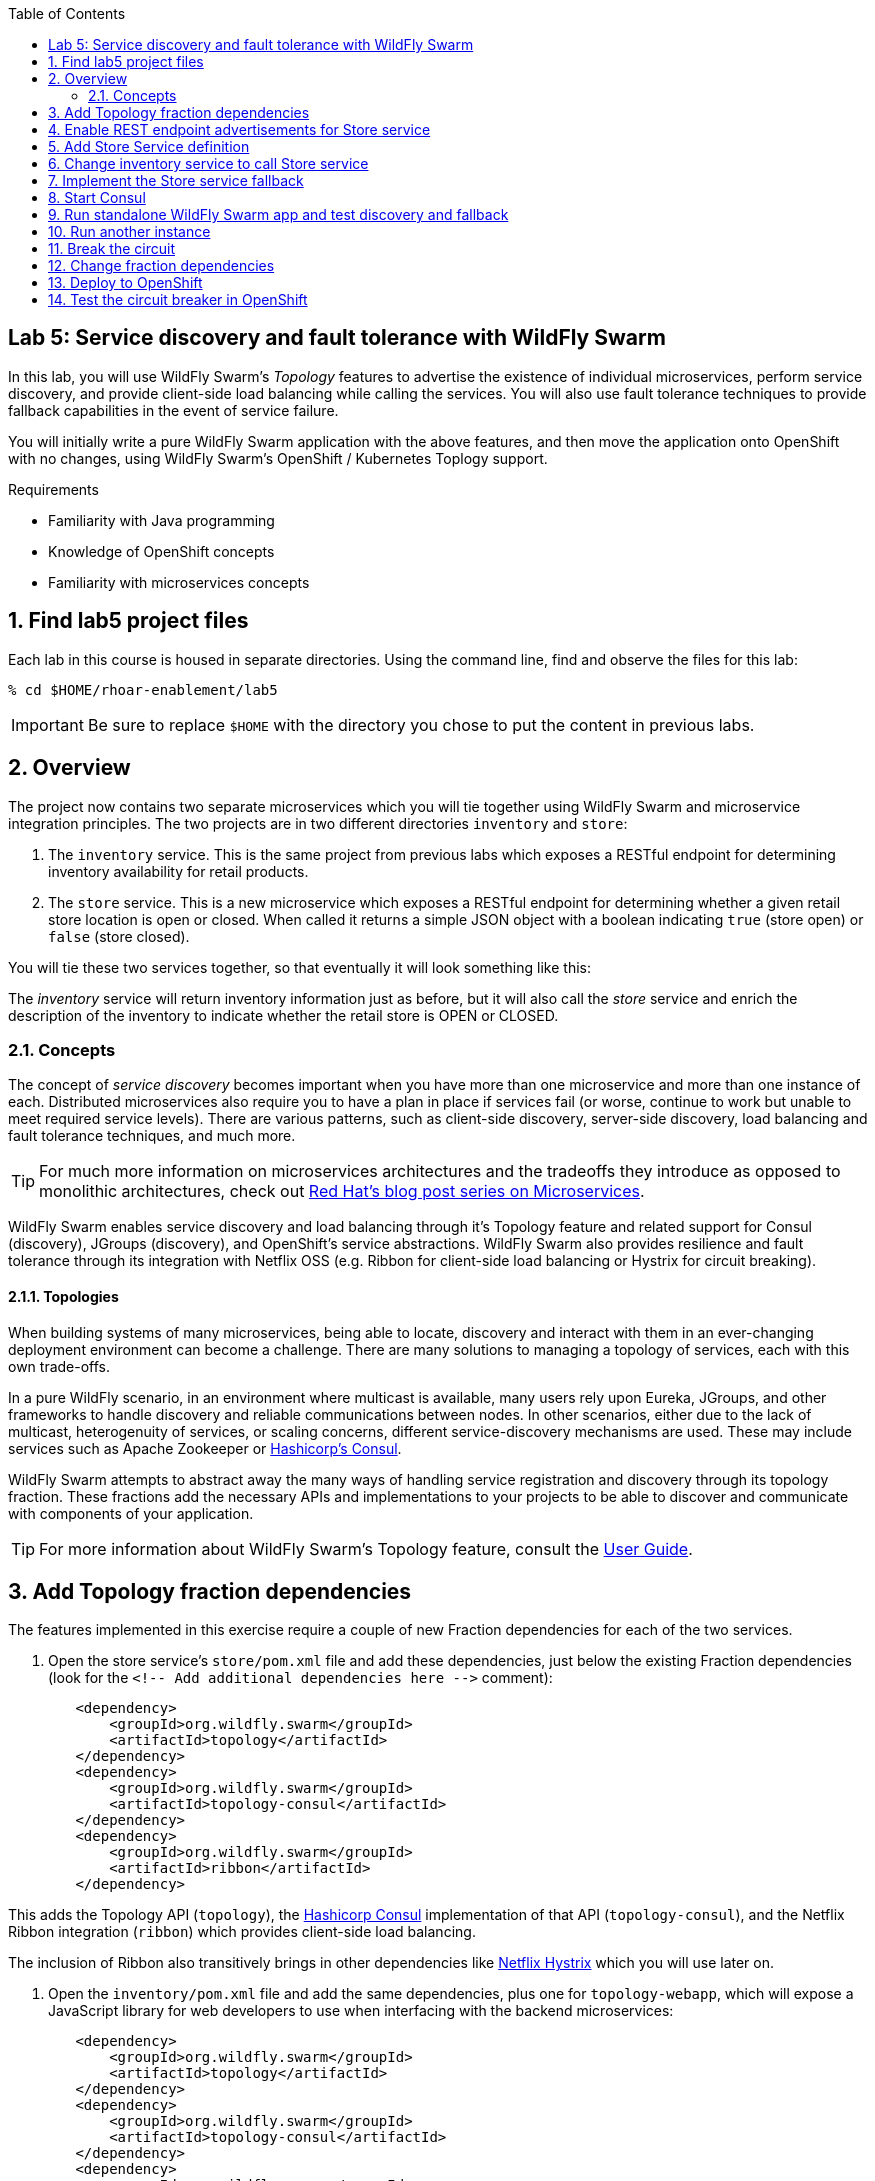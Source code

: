 :noaudio:
:scrollbar:
:data-uri:
:toc2:

== Lab 5: Service discovery and fault tolerance with WildFly Swarm

In this lab, you will use WildFly Swarm's _Topology_ features to advertise the existence of individual microservices,
perform service discovery, and provide client-side load balancing while calling the services. You will also use
fault tolerance techniques to provide fallback capabilities in the event of service failure.

You will initially write a pure WildFly Swarm application with the above features, and then move the application
onto OpenShift with no changes, using WildFly Swarm's OpenShift / Kubernetes Toplogy support.

.Requirements

* Familiarity with Java programming
* Knowledge of OpenShift concepts
* Familiarity with microservices concepts

:numbered:

== Find lab5 project files

Each lab in this course is housed in separate directories. Using the command line, find and observe
the files for this lab:

    % cd $HOME/rhoar-enablement/lab5

IMPORTANT: Be sure to replace `$HOME` with the directory you chose to put the content in previous labs.

== Overview

The project now contains two separate microservices which you will tie together using WildFly Swarm and microservice
integration principles. The two projects are in two different directories `inventory` and `store`:

. The `inventory` service. This is the same project from previous labs which exposes a RESTful endpoint for determining
inventory availability for retail products.
. The `store` service. This is a new microservice which exposes a RESTful endpoint for determining whether a given
retail store location is open or closed. When called it returns a simple JSON object with a boolean indicating
`true` (store open) or `false` (store closed).

You will tie these two services together, so that eventually it will look something like this:

The _inventory_ service will return inventory information just as before, but it will also call the _store_
service and enrich the description of the inventory to indicate whether the retail store is OPEN or CLOSED.

=== Concepts

The concept of _service discovery_ becomes important when you have more than one microservice and more than one
instance of each. Distributed microservices also require you to have a plan in place if services fail (or worse, continue to
work but unable to meet required service levels). There are various patterns, such as client-side discovery,
server-side discovery, load balancing and fault tolerance techniques, and much more.

TIP: For much more information on microservices architectures and the tradeoffs they introduce as opposed to
monolithic architectures, check out https://developers.redhat.com/blog/tag/microservices/[Red Hat's blog post series on Microservices].

WildFly Swarm enables service discovery and load balancing through it's Topology feature and related support for
Consul (discovery), JGroups (discovery), and OpenShift's service abstractions. WildFly Swarm also provides resilience and fault tolerance through its
integration with Netflix OSS (e.g. Ribbon for client-side load balancing or Hystrix for circuit breaking).

==== Topologies

When building systems of many microservices, being able to locate, discovery and interact with them in an
ever-changing deployment environment can become a challenge. There are many solutions to managing a topology of
services, each with this own trade-offs.

In a pure WildFly scenario, in an environment where multicast is available, many users rely upon Eureka,
JGroups, and other frameworks to handle discovery and reliable communications between nodes. In other scenarios,
either due to the lack of multicast, heterogenuity of services, or scaling concerns, different service-discovery
mechanisms are used. These may include services such as Apache Zookeeper or https://www.consul.io/[Hashicorp’s Consul].

WildFly Swarm attempts to abstract away the many ways of handling service registration and discovery through its
topology fraction. These fractions add the necessary APIs and implementations to your projects to be able to
discover and communicate with components of your application.

TIP: For more information about WildFly Swarm's Topology feature, consult the https://wildfly-swarm.gitbooks.io/wildfly-swarm-users-guide/content/v/2017.7.0/advanced/topology.html[User Guide].

== Add Topology fraction dependencies

The features implemented in this exercise require a couple of new Fraction dependencies for each of the two services.

. Open the store service's `store/pom.xml` file and add these dependencies, just below the existing Fraction
dependencies (look for the `<!-- Add additional dependencies here -\->` comment):

[source, xml]
        <dependency>
            <groupId>org.wildfly.swarm</groupId>
            <artifactId>topology</artifactId>
        </dependency>
        <dependency>
            <groupId>org.wildfly.swarm</groupId>
            <artifactId>topology-consul</artifactId>
        </dependency>
        <dependency>
            <groupId>org.wildfly.swarm</groupId>
            <artifactId>ribbon</artifactId>
        </dependency>

This adds the Topology API (`topology`), the https://www.consul.io/[Hashicorp Consul] implementation of that API (`topology-consul`),
and the Netflix Ribbon integration (`ribbon`) which provides client-side load balancing.

The inclusion of Ribbon also transitively brings in other dependencies like https://github.com/Netflix/Hystrix[Netflix Hystrix] which you will use
 later on.

. Open the `inventory/pom.xml` file and add the same dependencies, plus one for `topology-webapp`, which will expose a
JavaScript library for web developers to use when interfacing with the backend microservices:

[source, xml]
        <dependency>
            <groupId>org.wildfly.swarm</groupId>
            <artifactId>topology</artifactId>
        </dependency>
        <dependency>
            <groupId>org.wildfly.swarm</groupId>
            <artifactId>topology-consul</artifactId>
        </dependency>
        <dependency>
            <groupId>org.wildfly.swarm</groupId>
            <artifactId>ribbon</artifactId>
        </dependency>
        <dependency>
            <groupId>org.wildfly.swarm</groupId>
            <artifactId>topology-webapp</artifactId>
        </dependency>

. Save both files

== Enable REST endpoint advertisements for Store service

In order to be discoverable, a service must declare itself as such. With WildFly Swarm, you can https://wildfly-swarm.gitbooks.io/wildfly-swarm-users-guide/content/v/2017.7.0/advanced/topology.html[do so programmatically]
in a custom `main()` method, or you can do so declaratively using the `@org.wildfly.swarm.topology.Advertise` annotation.

. Open the `store/src/main/java/com/redhat/coolstore/rest/StoreEndpoint.java` file, and add the class-level annotation so that the
top of the class definition looks like:

[source, java]
  @Advertise("store")
  @Path("/store")
  public class StoreEndpoint {

Notice the name used "store". This will be referenced later on and corresponds to the load-balanced name of the service that
can be referenced by Ribbon/Consul clients to discover and load-balance across multiple instances of this service.

. Don't forget to add the necessary `import org.wildfly.swarm.topology.Advertise;` directive!

. Save the file

== Add Store Service definition

The _inventory_ service must be taught how to find and communicate with our new _store_ service.

. Create a new file `inventory/src/main/java/com/redhat/coolstore/service/StoreService.java` which will define how
to find it, how to call it, and what to do when it's not working:

[source, java]
----
package com.redhat.coolstore.service;

import com.netflix.ribbon.Ribbon;
import com.netflix.ribbon.RibbonRequest;
import com.netflix.ribbon.proxy.annotation.*;
import io.netty.buffer.ByteBuf;

@ResourceGroup( name="store" )
public interface StoreService {

    StoreService INSTANCE = Ribbon.from(StoreService.class);

    @TemplateName("storeClosed")
    @Http(
            method = Http.HttpMethod.GET,
            uri = "/api/store/{location}"
    )
    @Hystrix(
            fallbackHandler = StoreServiceFallback.class
    )
    RibbonRequest<ByteBuf> storeClosed(@Var("location") String location);

}
----

. `@ResourceGroup(name="store")` defines how to find the service
. `Ribbon.from()` fetches a load balanced instance of the service for calling later on
. `@Http` defines the API endpoint and template for use when calling the service
. `@Hystrix` defines what to do when the service is unavailable (the _fallback_ behavior). You may get an error in your IDE
since you've not defined the `StoreServiceFallback.class` yet.
. Finally, the Java API for calling the service is declared.

TIP: Notice the use of Ribbon-specific and `io.netty` classes. These implement load balancing and
asynchronous event-driven calling of APIs. For more information on how asynchronous method calls
work with Ribbon, check out https://github.com/Netflix/ribbon/wiki/Features[the docs].

== Change inventory service to call Store service

In earlier exercises, the inventory service simply fetched a row from a database and returned a JSON object
representing that row. As this exercise involves service discovery, we have introduced a new service and need
to modify the _inventory_ service to call it. We will do so using an asynchronous call which returns a
_Future_ object. When this object _completes_, results will be returned to the original caller.

Asynchronous event-driven calls combined with high performance non-blocking I/O (through Netty) result in high
performance applications that can handle significant loads without loss of service.

. Open the `inventory/src/main/java/com/redhat/coolstore/rest/InventoryEndpoint.java` file

. Change the implemention to the below:

[source, java]
----
package com.redhat.coolstore.rest;

import javax.enterprise.context.RequestScoped;
import javax.inject.Inject;
import javax.ws.rs.GET;
import javax.ws.rs.Path;
import javax.ws.rs.PathParam;
import javax.ws.rs.Produces;
import javax.ws.rs.container.AsyncResponse;
import javax.ws.rs.container.Suspended;
import javax.ws.rs.core.Context;
import javax.ws.rs.core.MediaType;
import javax.ws.rs.core.UriInfo;

import com.fasterxml.jackson.core.JsonFactory;
import com.fasterxml.jackson.core.JsonParser;
import com.fasterxml.jackson.databind.ObjectMapper;
import com.fasterxml.jackson.databind.ObjectReader;
import com.redhat.coolstore.model.Inventory;
import com.redhat.coolstore.model.Store;
import com.redhat.coolstore.service.InventoryService;
import com.redhat.coolstore.service.StoreService;
import io.netty.buffer.ByteBufInputStream;
import org.wildfly.swarm.topology.Advertise;

import java.io.IOException;

@RequestScoped
@Advertise("inventory")
@Path("/inventory")
public class InventoryEndpoint {

    private final StoreService storeService;

    @Context
    private UriInfo uriInfo;


    @Inject
    private InventoryService inventoryService;

    public InventoryEndpoint() {
        this.storeService = StoreService.INSTANCE;
    }

    @GET
    @Path("/{itemId}")
    @Produces(MediaType.APPLICATION_JSON)
    public void getAvailability(@PathParam("itemId") String itemId,
                                @Suspended AsyncResponse asyncResponse) {
        Inventory i = inventoryService.getInventory(itemId);

        storeService.storeClosed(i.getLocation()).toObservable().subscribe(
                (result) -> {
                    try {
                        ObjectMapper mapper = new ObjectMapper();
                        ObjectReader reader = mapper.reader();
                        JsonFactory factory = new JsonFactory();
                        JsonParser parser = factory.createParser(new ByteBufInputStream(result));
                        Store store = reader.readValue(parser, Store.class);
                        Boolean isOpen = store.isOpen();
                        String storeAddress = store.getAddress();

                        i.setLocation(i.getLocation() + " [STORE IS " + (isOpen ? "OPEN" : "CLOSED") +
                                " store:" + storeAddress + "]");
                        asyncResponse.resume(i);
                    } catch (IOException e) {
                        System.err.println("ERROR: " + e.getLocalizedMessage());
                        asyncResponse.resume(e);
                    }
                },
                (err) -> {
                    System.err.println("ERROR: " + err.getLocalizedMessage());
                    asyncResponse.resume(err);
                });
    }
}
----

. The `@Advertise` annotation causes the service to be advertised via Ribbon/Consul.
. In the `getAvailability()` method, we first get the inventory item from the database as before.
. Next, the `storesClosed()` API is called to determine whether the store holding the inventory is open or closed.
. This is method call goes through Ribbon to call the other service (the _store_ service) through an asynchronous invocation (using the _Observable_ pattern and JAX-RS's http://docs.oracle.com/javaee/7/api/javax/ws/rs/container/AsyncResponse.html[AsyncResponse] API.
. If the call is successful, the `(result)` function is called, which parses the result and adds STORE IS OPEN / STORE IS CLOSED messaging to the inventory object.
. If the call fails, then through the use of Hystrix, the fallback mechanism is called which you will define next.

TIP: For more information on high performance application design and Java, see the https://dzone.com/articles/javautilconcurrentfuture[DZone article on Java Futures].

== Implement the Store service fallback

In the https://martinfowler.com/bliki/CircuitBreaker.html[Circuit Breaker] pattern, services which are failing or have failed can
be _short-circuited_, allowing the service time to recover before being accessed. During that time, the circuit is said to be _open_
and any calls to it are short-circuited to the _fallback_ mechanism. Define the fallback for this lab:

. Create a new file `inventory/src/main/java/com/redhat/coolstore/service/StoreServiceFallback.java` with the fallback logic:

[source, java]
----
package com.redhat.coolstore.service;

import com.fasterxml.jackson.databind.ObjectMapper;
import com.fasterxml.jackson.databind.ObjectWriter;
import com.netflix.hystrix.HystrixInvokableInfo;
import com.netflix.ribbon.hystrix.FallbackHandler;
import com.redhat.coolstore.model.Store;
import io.netty.buffer.ByteBuf;
import io.netty.buffer.ByteBufOutputStream;
import io.netty.buffer.UnpooledByteBufAllocator;
import rx.Observable;

import java.io.IOException;
import java.util.Map;

public class StoreServiceFallback implements FallbackHandler<ByteBuf> {
    @Override
    public Observable getFallback(HystrixInvokableInfo<?> hystrixInvokableInfo, Map<String, Object>  requestProps) {

        String location = (String)requestProps.get("location");

        Store fallbackStore = new Store(location, false, "FALLBACK");

        ObjectMapper mapper = new ObjectMapper();
        ObjectWriter writer = mapper.writer();
        ByteBuf byteBuf = UnpooledByteBufAllocator.DEFAULT.buffer();
        ByteBufOutputStream bos = new ByteBufOutputStream(byteBuf);
        try {
            writer.writeValue(bos, fallbackStore);
        } catch (IOException e) {
            e.printStackTrace();
        }
        return Observable.just(byteBuf);
    }
}
----

This simple fallback will generate a valid response as though the call to the Store service worked, but it will always
indicate that the store is closed. This will allow normal application behavior, and not require any special error handling
in the application making the call to our services.

With the services defined and fallbacks in place, it's time to test out our new app!

== Start Consul

Microservices need a way to register and discover other microservices, For this exercise, you will run a
pure WildFly Swarm application, using Consul as our service discovery / service registry. When
our microservices start up, they will register themselves under a name in Consul. When microservices need
to contact other microservices, they will use Consol to look up (and Ribbon to load balance across instances).

. Open a terminal window and start the Consul server using a container image available from Docker Hub:

[source, bash]
% docker run -p 8500:8500 consul

This will execute the Consul server and expose its port 8500 to other applications. You should see success messages and no errors.

----
==> Starting Consul agent...
==> Consul agent running!
           Version: 'v0.9.0'
           Node ID: '871ac49a-6b2e-06c3-8dcb-0732e16a9e22'
         Node name: '384db51e1cd7'
        Datacenter: 'dc1'
            Server: true (bootstrap: false)
       Client Addr: 0.0.0.0 (HTTP: 8500, HTTPS: -1, DNS: 8600)
      Cluster Addr: 127.0.0.1 (LAN: 8301, WAN: 8302)
    Gossip encrypt: false, RPC-TLS: false, TLS-Incoming: false
----

== Run standalone WildFly Swarm app and test discovery and fallback

. Open another terminal window and run the store service. Note that you must bind to a real IP address for discovery purposes,
so make note of the use of `swarm.bind.address`.

[source, bash]
----
% cd store; mvn clean wildfly-swarm:run -Dswarm.bind.address=127.0.0.1
----

. You should see the Store service come up and register itself with Consul/Ribbon:
----
2017-08-01 17:34:21,671 INFO  [org.wildfly.swarm.topology.consul.runtime.Advertiser] (MSC service thread 1-4) Registered service store:127.0.0.1:8080
----

. You should also see output from Consul, such as:
----
    2017/08/01 21:34:21 [DEBUG] agent: Check 'service:store:127.0.0.1:8080' in sync
    2017/08/01 21:34:21 [DEBUG] http: Request GET /v1/catalog/services?wait=60s&index=5 (1.19100631s) from=172.17.0.1:58790
    2017/08/01 21:34:21 [DEBUG] http: Request GET /v1/health/service/consul?passing=true&wait=5s&index=6 (2.186564138s) from=172.17.0.1:58788
    2017/08/01 21:34:21 [DEBUG] agent: Node info in sync
    2017/08/01 21:34:21 [DEBUG] http: Request PUT /v1/agent/service/register (3.515784ms) from=172.17.0.1:58794
    2017/08/01 21:34:21 [DEBUG] agent: Service 'store:127.0.0.1:8080' in sync
----

. Quickly test the store endpoint to ensure it is working:

[source, bash]
% curl http://localhost:8080/api/store/raleigh
{"location":"raleigh","open":false,"address":" === STORE INSTANCE:4030 === "}

Due to the logic in the `StoreEndpoint` class, any store named `Raleigh` (or `raleigh` or `RaLeIgH`) will be deemed
`CLOSED` (`"open":false` in the output). All other stores are `OPEN`. What's up with Raleigh??

Also note the IP address and endpoint information is included in the address of the store (in this case a random number
generated once per store). We will use this in the next section to observe changing addresses when load balancing.

. Open another terminal window and run the inventory service:

[source, bash]
$ cd inventory; mvn clean wildfly-swarm:run -Dswarm.bind.address=127.0.0.1 -Dswarm.port.offset=1

Notice the use of `swarm.port.offset`. Since the _store_ service is already running on port `8080`, we must tell Swarm
to move all ports, so that using an offset of `1` means that our _inventory_ service will be accessible on port `8081`. Test it out:

[source, bash]
% curl http://localhost:8081/api/inventory/329299
{"itemId":"329299","location":"Raleigh [STORE IS CLOSED inventory:http://localhost:8081/api/ store:http://127.0.0.1/api/store/Raleigh,10.16.196.131]","quantity":736,"link":"http://maps.google.com/?q=Raleigh"}

Now test it again for a different product in _Tokyo_:

[source, bash]
% curl http://localhost:8081/api/inventory/444436
{"itemId":"329299","location":"Raleigh [STORE IS CLOSED store: === STORE INSTANCE:7168 === ]","quantity":736,"link":"http://maps.google.com/?q=Raleigh"}

Indeed, only Raleigh is closed. Notice the store instance ID (`7168` in this example) is the same, indicating the inventory
service is using our single instance of the store service.

== Run another instance

To test the load balancing capabilities of WildFly Swarm, open yet another terminal window and run a second copy of the _store_ runtime
using a port offset of `2` (so that the service ends up running on port `8082`):

[source, bash]
% cd store; mvn wildfly-swarm:run -Dswarm.bind.address=127.0.0.1 -Dswarm.port.offset=2

After this command is run, we'll have the following services running:


|===
|Service|Port

|Consul
|8500

|Store instance 1
|8080
|Store instance 2
|8082
|Inventory
|8081

|===

TIP: Consul also includes a built-in web console for visualizing the various services that can be discovered. Visit
`http://localhost:8500` in your browser to see the console: image:images/consul.png[]


. Repeatedly call the Inventory service, and observe the load balancing by seeing that the `STORE INSTANCE` of the store service is different across invocations:

[source, bash]
% for i in 1 2 3 4 5 ; do curl http://localhost:8081/api/inventory/329299 ; echo ; done
  {"itemId":"329299","location":"Raleigh [STORE IS CLOSED store: === STORE INSTANCE:7168 === ]","quantity":736,"link":"http://maps.google.com/?q=Raleigh"}
  {"itemId":"329299","location":"Raleigh [STORE IS CLOSED store: === STORE INSTANCE:5487 === ]","quantity":736,"link":"http://maps.google.com/?q=Raleigh"}
  {"itemId":"329299","location":"Raleigh [STORE IS CLOSED store: === STORE INSTANCE:7168 === ]","quantity":736,"link":"http://maps.google.com/?q=Raleigh"}
  {"itemId":"329299","location":"Raleigh [STORE IS CLOSED store: === STORE INSTANCE:5487 === ]","quantity":736,"link":"http://maps.google.com/?q=Raleigh"}
  {"itemId":"329299","location":"Raleigh [STORE IS CLOSED store: === STORE INSTANCE:7168 === ]","quantity":736,"link":"http://maps.google.com/?q=Raleigh"}

== Break the circuit

To test the circuit breaking capability, carefully stop both instances of the _store_ service (press CTRL-C in the terminals
in which they run).

Once they both stop, re-attempt to access the _inventory_ service. Because the _store_ service has failed, the fallback mechanism will
kick in and you should see this in the message returned:

[source, bash]
% curl http://localhost:8081/api/inventory/444436
{"itemId":"444436","location":"Tokyo [STORE IS CLOSED store:FALLBACK]","quantity":230,"link":"http://maps.google.com/?q=Tokyo"}

Notice that all stores are `CLOSED` (we used `Tokyo` instead of `Raleigh`) and the address of the store is `FALLBACK`.

Restart one of the stopped _store_ services. After about 30 seconds, retry the _inventory_ service again, and the fallback should no longer be used.

[TIP]
====
Many of the timeout parameters of the Hystrix fraction can be controlled and customized through swarm properties.
For example, to change the amount of time Hystrix will wait before re-attempting to close the circuit you can specify the following
property (using one of the many https://wildfly-swarm.gitbooks.io/wildfly-swarm-users-guide/content/v/2017.7.0/configuration_properties.html[configuration mechanisms] of WildFly Swarm):

`swarm.hystrix.command.default.circuitBreaker.sleepWindowInMilliseconds=5000`

Consult the https://reference.wildfly-swarm.io/v/2017.7.0/fractions/hystrix.html[Hystrix Fraction docs] and https://github.com/Netflix/Hystrix/wiki/Configuration[Hystrix docs] for more options.
====


== Change fraction dependencies

Thanks to WildFly Swarm's Topology abstraction, moving existing applications between different
environments requires no code changes - as long as there is a Fraction that provides the implementation
of Toploogy, your code can move unmodified to it.

In this example we'll take our working pure WildFly Swarm application and move it to OpenShift.

OpenShift takes care of many of the service discovery and load balancing functions previously
provided by Ribbon and Consul, however the WildFly Swarm API is abstracted so no code changes
are required - your app will transparently use the services provided by OpenShift.

To demonstrate this, modify both the `store/pom.xml` and `inventory/pom.xml` Maven build files
to change the fraction dependency from `topology-consul` to `topology-openshift`. The final
dependency for each should look like:

[source, xml]
        <dependency>
            <groupId>org.wildfly.swarm</groupId>
            <artifactId>topology-openshift</artifactId>
        </dependency>

== Deploy to OpenShift

That's all there is to it. No code changes whatsoever! To deploy to OpenShift:

. Make sure you're logged in:

[source, bash]
% oc login https://console.training.rhmw.org:8443 -u USER -p PASS

Be sure to replace `USER` and `PASS` with your supplied credentials and accept any security exceptions (which is never
a good idea in a production scenario, but is fine for this lab).

You should get a `Login successful` message indicating you've successfully logged in.

. Create a new project to house your new services:

[source, bash]
% oc new-project lab5-userXX

Be sure to replace `userXX` with your username.

. The WildFly Swarm `topology-openshift` fraction needs permission to be able to access the cluster
information from OpenShift. To enable this permission in your new project, execute the following:

[source, bash]
% oc policy add-role-to-user view system:serviceaccount:$(oc project -q):default -n $(oc project -q)

This ensures that the default service account for this project has the cluster `view` permission, enabling the fraction
to subscribe to and act on services coming and going.

. Deploy the _store_ service:

[source, bash]
% cd store; mvn clean package fabric8:build fabric8:deploy

. Retrieve the route hostname to the _store_service:

[source, bash]
% oc get route store
NAME      HOST/PORT                           PATH      SERVICES   PORT      TERMINATION   WILDCARD
store     store-lab5.apps.127.0.0.1.nip.io              store      8080                    None

. And test it:

[source, bash]
% curl http://HOSTNAME/api/store/raleigh
{"location":"raleigh","open":false,"address":" === STORE INSTANCE:1189 === "}

Be sure to replace `HOSTNAME` with your actual hostname from the `oc get route` command.

. Deploy the _inventory_ service:

[source, bash]
% cd inventory; mvn clean package fabric8:build fabric8:deploy

. Retrieve the route hostname to the _inventory_ service:

[source, bash]
% oc get route inventory
NAME        HOST/PORT                             PATH      SERVICES    PORT      TERMINATION   WILDCARD
inventory   inventory-lab5.apps.127.0.0.1.nip.io            inventory   8080                    None

. Exercise the _inventory_ service:

[source, bash]
% curl http://HOSTNAME/api/inventory/329299
{"itemId":"329299","location":"Raleigh [STORE IS CLOSED store: === STORE INSTANCE:1189 === ]","quantity":736,"link":"http://maps.google.com/?q=Raleigh"}

Be sure to replace `HOSTNAME` with your actual hostname from the `oc get route` command.

== Test the circuit breaker in OpenShift

. To test the circuit breaker within OpenShift, scale the _store_ service to 0 using the GUI or the CLI:

[source, bash]
% oc scale --replicas=0 dc/store

. Re-test the _inventory_ service to witness the fallback execution:

[source, bash]
% curl http://HOSTNAME/api/inventory/329299
{"itemId":"329299","location":"Raleigh [STORE IS CLOSED store:FALLBACK]","quantity":736,"link":"http://maps.google.com/?q=Raleigh"}

. Scale the services to 2 pods:

[source, bash]
% oc scale --replicas=2 dc/inventory dc/store

After all store pods are up (watch the OpenShift web console), repeatedly test the _inventory_ service to ensure that the fallback is not employed
and that the automatic load balancing causes requests to be sent to all of the _store_ service instances
by watching the `STORE INSTANCE:` reported by the _store_ service's `address` field in the returned JSON object.

NOTE: Depending on server load you may get 'stuck' to a specific instance of the _store_ service. Wait a minute or two and try again.




